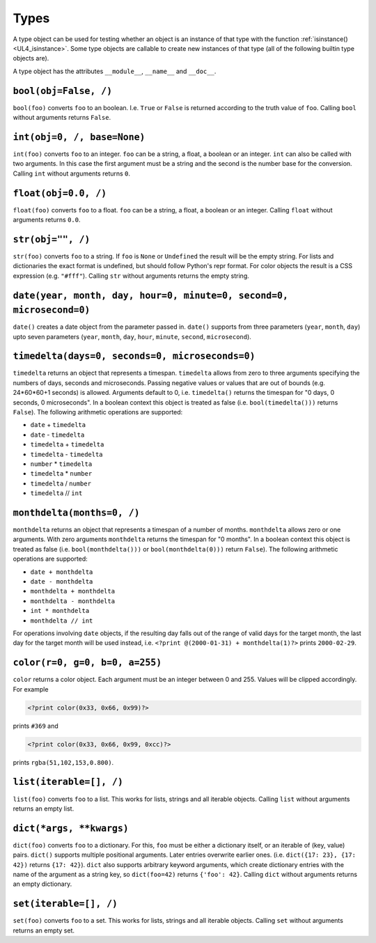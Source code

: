 .. _UL4_Types:

Types
#####

A type object can be used for testing whether an object is an instance of that
type with the function :ref:`isinstance() <UL4_isinstance>`.  Some type objects
are callable to create new instances of that type (all of the following builtin
type objects are).

A type object has the attributes ``__module__``, ``__name__`` and ``__doc__``.


``bool(obj=False, /)``
======================

``bool(foo)`` converts ``foo`` to an boolean. I.e. ``True`` or ``False`` is
returned according to the truth value of ``foo``. Calling ``bool`` without
arguments returns ``False``.


``int(obj=0, /, base=None)``
============================

``int(foo)`` converts ``foo`` to an integer. ``foo`` can be a string, a float,
a boolean or an integer. ``int`` can also be called with two arguments. In this
case the first argument must be a string and the second is the number base for
the conversion. Calling ``int`` without arguments returns ``0``.


``float(obj=0.0, /)``
=====================

``float(foo)`` converts ``foo`` to a float. ``foo`` can be a string, a float,
a boolean or an integer. Calling ``float`` without arguments returns ``0.0``.


``str(obj="", /)``
==================

``str(foo)`` converts ``foo`` to a string. If ``foo`` is ``None`` or ``Undefined``
the result will be the empty string. For lists and dictionaries the exact format
is undefined, but should follow Python's repr format. For color objects the
result is a CSS expression (e.g. ``"#fff"``). Calling ``str`` without arguments
returns the empty string.


``date(year, month, day, hour=0, minute=0, second=0, microsecond=0)``
=====================================================================

``date()`` creates a date object from the parameter passed in. ``date()``
supports from three parameters (``year``, ``month``, ``day``) upto seven
parameters (``year``, ``month``, ``day``, ``hour``, ``minute``, ``second``,
``microsecond``).


``timedelta(days=0, seconds=0, microseconds=0)``
================================================

``timedelta`` returns an object that represents a timespan. ``timedelta``
allows from zero to three arguments specifying the numbers of days, seconds and
microseconds. Passing negative values or values that are out of bounds (e.g.
24*60*60+1 seconds) is allowed. Arguments default to 0, i.e. ``timedelta()``
returns the timespan for "0 days, 0 seconds, 0 microseconds". In a boolean
context this object is treated as false (i.e. ``bool(timedelta()))`` returns
``False``). The following arithmetic operations are supported:

*	``date`` + ``timedelta``
*	``date`` - ``timedelta``
*	``timedelta`` + ``timedelta``
*	``timedelta`` - ``timedelta``
*	``number`` * ``timedelta``
*	``timedelta`` * ``number``
*	``timedelta`` / ``number``
*	``timedelta`` // ``int``


``monthdelta(months=0, /)``
===========================

``monthdelta`` returns an object that represents a timespan of a number of
months. ``monthdelta`` allows zero or one arguments. With zero arguments
``monthdelta`` returns the timespan for "0 months". In a boolean context this
object is treated as false (i.e. ``bool(monthdelta()))`` or
``bool(monthdelta(0)))`` return ``False``). The following arithmetic operations
are supported:

*	``date + monthdelta``
*	``date - monthdelta``
*	``monthdelta + monthdelta``
*	``monthdelta - monthdelta``
*	``int * monthdelta``
*	``monthdelta // int``

For operations involving ``date`` objects, if the resulting day falls out of the
range of valid days for the target month, the last day for the target month
will be used instead, i.e. ``<?print @(2000-01-31) + monthdelta(1)?>`` prints
``2000-02-29``.


``color(r=0, g=0, b=0, a=255)``
===============================

``color`` returns a color object. Each argument must be an integer between
0 and 255. Values will be clipped accordingly. For example

.. sourcecode:: ul4

	<?print color(0x33, 0x66, 0x99)?>

prints ``#369`` and

.. sourcecode:: ul4

	<?print color(0x33, 0x66, 0x99, 0xcc)?>

prints ``rgba(51,102,153,0.800)``.



``list(iterable=[], /)``
========================

``list(foo)`` converts ``foo`` to a list. This works for lists, strings and all
iterable objects. Calling ``list`` without arguments returns an empty list.


``dict(*args, **kwargs)``
=========================

``dict(foo)`` converts ``foo`` to a dictionary. For this, ``foo`` must be either
a dictionary itself, or an iterable of (key, value) pairs. ``dict()`` supports
multiple positional arguments. Later entries overwrite earlier ones.
(i.e. ``dict({17: 23}, {17: 42})`` returns ``{17: 42}``). ``dict`` also supports
arbitrary keyword arguments, which create dictionary entries with the name of
the argument as a string key, so ``dict(foo=42)`` returns ``{'foo': 42}``.
Calling ``dict`` without arguments returns an empty dictionary.


``set(iterable=[], /)``
=======================

``set(foo)`` converts ``foo`` to a set. This works for lists, strings and all
iterable objects. Calling ``set`` without arguments returns an empty set.
